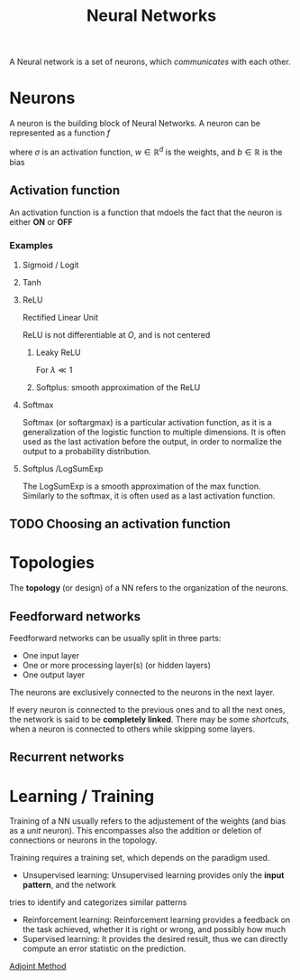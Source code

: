 :PROPERTIES:
:ID:       7a245cfe-dcaa-47d6-a318-5574fab3b7ac
:END:
#+title: Neural Networks
#+filetags: :MachineLearning:ML:NN:
#+STARTUP: latexpreview

A Neural network is a set of neurons, which /communicates/ with each other.

* Neurons

[[./images/schema_neuron.png]]

A neuron is the building block of Neural Networks.
A neuron can be represented as a function $f$
\begin{equation}
  \begin{array}{rcl}
    f: \mathbb{R}^d&\longrightarrow & \mathbb{R} \\
    x & \longmapsto & f(x) = \sigma\left(w^Tx + b\right)
  \end{array}
\end{equation}
where $\sigma$ is an activation function, $w\in\mathbb{R}^d$ is the weights, and $b\in\mathbb{R}$ is the bias

** Activation function
An activation function is a function that mdoels the fact that the neuron is either *ON* or *OFF*
*** Examples
**** Sigmoid / Logit
\begin{equation}
\sigma(x) = \frac{1}{1 + e^{-x}} \in [0, 1]
\end{equation}
**** Tanh
\begin{equation}
\sigma(x) = \mathrm{tanh}(x) = \frac{e^x - e^{-x}}{e^x + e^{-x}} \in [-1, 1]
\end{equation}
**** ReLU
Rectified Linear Unit
\begin{equation}
\sigma(x) = \max\left(x, 0\right) \in [0, +\infty[
\end{equation}
ReLU is not differentiable at $O$, and is not centered
***** Leaky ReLU
For $\lambda \ll 1$
\begin{equation}
\sigma(x) = \left\{
\begin{array}{rcl}
  x& \text{ if }& x > 0 \\
  \lambda x & \text{ else }
\end{array} \right.
\end{equation}
***** Softplus: smooth approximation of the ReLU
\begin{equation}
\sigma(x) = \ln \left( 1 + e^x \right)
\end{equation}
**** Softmax
Softmax (or softargmax) is a particular activation function, as it is a generalization
of the logistic function to multiple dimensions. It is often used as
the last activation before the output, in order to normalize the
output to a probability distribution.
\begin{equation}
\left(f(x)\right)_i =  \frac{e^{x_i}}{\sum_{j=1}^d e^{x_j}}
\end{equation}

**** Softplus /LogSumExp
The LogSumExp is a smooth approximation of the max function. Similarly
to the softmax, it is often used as a last activation function.
\begin{equation}
f(x) = \log\left(\sum_{i=1}^d e^{x_i}\right)
\end{equation}


** TODO Choosing an activation function

* Topologies
The *topology* (or design) of a NN refers to the organization of the neurons.
** Feedforward networks
Feedforward networks can be usually split in three parts:
 * One input layer
 * One or more processing layer(s) (or hidden layers)
 * One output layer
 The neurons are exclusively connected to the neurons in the next
layer.

[[file:images/feedforward_NN.png]]


If every neuron is connected to the previous ones and to all the next
ones, the network is said to be *completely linked*.  There may be some
/shortcuts/, when a neuron is connected to others while skipping some
layers.
** Recurrent networks

* Learning / Training
Training of a NN usually refers to the adjustement of the weights (and
bias as a /unit/ neuron).  This encompasses also the addition or
deletion of connections or neurons in the topology.

Training requires a training set, which depends on the paradigm used.
 * Unsupervised learning: Unsupervised learning provides only the *input pattern*, and the network
tries to identify and categorizes similar patterns
 * Reinforcement learning: Reinforcement learning provides a feedback
   on the task achieved, whether it is right or wrong, and possibly
   how much
 * Supervised learning: It provides the desired result, thus we can
   directly compute an error statistic on the prediction.

[[id:f867396d-b033-4fa7-b99a-b4dd551ae37b][Adjoint Method]]
